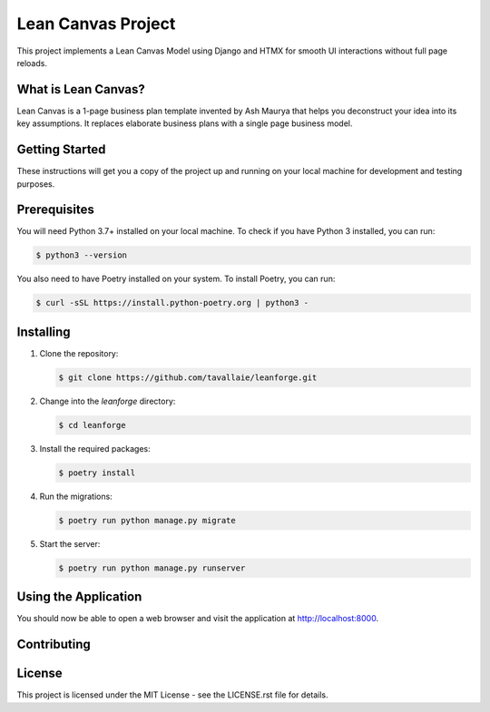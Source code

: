 ===============================
Lean Canvas Project
===============================

This project implements a Lean Canvas Model using Django and HTMX for smooth UI interactions without full page reloads.

What is Lean Canvas?
--------------------

Lean Canvas is a 1-page business plan template invented by Ash Maurya that helps you deconstruct your idea into its key assumptions. It replaces elaborate business plans with a single page business model.

Getting Started
----------------

These instructions will get you a copy of the project up and running on your local machine for development and testing purposes.

Prerequisites
-------------

You will need Python 3.7+ installed on your local machine. To check if you have Python 3 installed, you can run:

.. code-block:: bash

   $ python3 --version

You also need to have Poetry installed on your system. To install Poetry, you can run:

.. code-block:: bash

   $ curl -sSL https://install.python-poetry.org | python3 -

Installing
----------

1. Clone the repository:

   .. code-block:: bash

      $ git clone https://github.com/tavallaie/leanforge.git

2. Change into the `leanforge` directory:

   .. code-block:: bash

      $ cd leanforge

3. Install the required packages:

   .. code-block:: bash

      $ poetry install

4. Run the migrations:

   .. code-block:: bash

      $ poetry run python manage.py migrate

5. Start the server:

   .. code-block:: bash

      $ poetry run python manage.py runserver

Using the Application
---------------------

You should now be able to open a web browser and visit the application at http://localhost:8000.

Contributing
------------

.. Please read CONTRIBUTING.rst for details on our code of conduct, and the process for submitting pull requests.

License
-------

This project is licensed under the MIT License - see the LICENSE.rst file for details.
